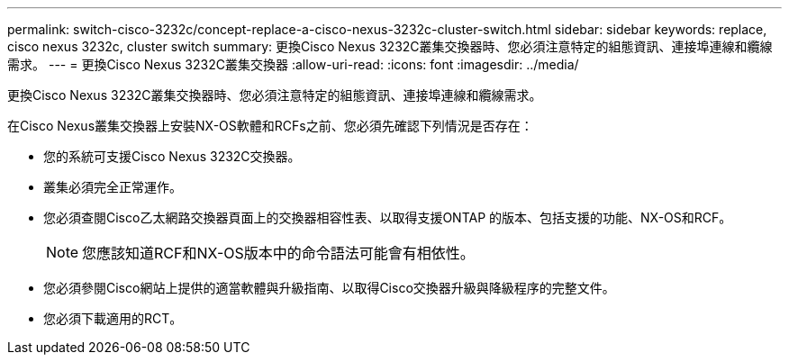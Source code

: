 ---
permalink: switch-cisco-3232c/concept-replace-a-cisco-nexus-3232c-cluster-switch.html 
sidebar: sidebar 
keywords: replace, cisco nexus 3232c, cluster switch 
summary: 更換Cisco Nexus 3232C叢集交換器時、您必須注意特定的組態資訊、連接埠連線和纜線需求。 
---
= 更換Cisco Nexus 3232C叢集交換器
:allow-uri-read: 
:icons: font
:imagesdir: ../media/


[role="lead"]
更換Cisco Nexus 3232C叢集交換器時、您必須注意特定的組態資訊、連接埠連線和纜線需求。

在Cisco Nexus叢集交換器上安裝NX-OS軟體和RCFs之前、您必須先確認下列情況是否存在：

* 您的系統可支援Cisco Nexus 3232C交換器。
* 叢集必須完全正常運作。
* 您必須查閱Cisco乙太網路交換器頁面上的交換器相容性表、以取得支援ONTAP 的版本、包括支援的功能、NX-OS和RCF。
+
[NOTE]
====
您應該知道RCF和NX-OS版本中的命令語法可能會有相依性。

====
* 您必須參閱Cisco網站上提供的適當軟體與升級指南、以取得Cisco交換器升級與降級程序的完整文件。
* 您必須下載適用的RCT。

